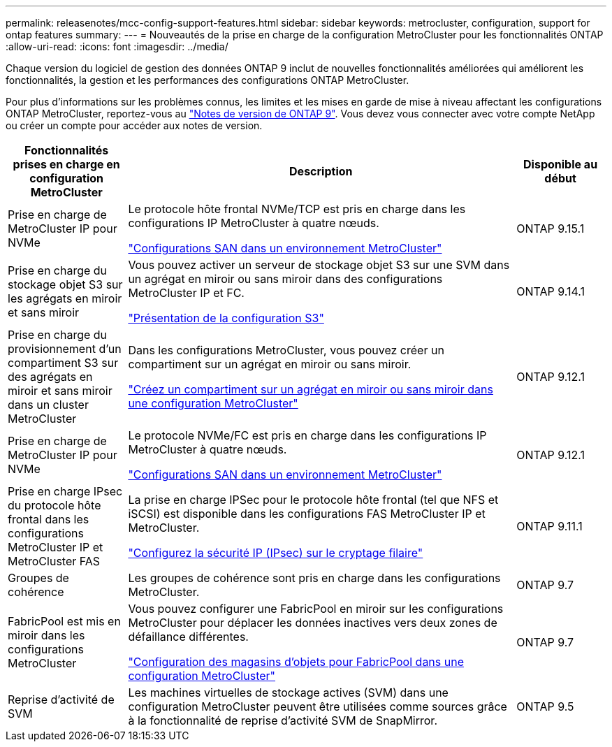 ---
permalink: releasenotes/mcc-config-support-features.html 
sidebar: sidebar 
keywords: metrocluster, configuration, support for ontap features 
summary:  
---
= Nouveautés de la prise en charge de la configuration MetroCluster pour les fonctionnalités ONTAP
:allow-uri-read: 
:icons: font
:imagesdir: ../media/


[role="lead"]
Chaque version du logiciel de gestion des données ONTAP 9 inclut de nouvelles fonctionnalités améliorées qui améliorent les fonctionnalités, la gestion et les performances des configurations ONTAP MetroCluster.

Pour plus d'informations sur les problèmes connus, les limites et les mises en garde de mise à niveau affectant les configurations ONTAP MetroCluster, reportez-vous au https://library.netapp.com/ecm/ecm_download_file/ECMLP2492508["Notes de version de ONTAP 9"^]. Vous devez vous connecter avec votre compte NetApp ou créer un compte pour accéder aux notes de version.

[cols="20,65,15"]
|===
| Fonctionnalités prises en charge en configuration MetroCluster | Description | Disponible au début 


 a| 
Prise en charge de MetroCluster IP pour NVMe
 a| 
Le protocole hôte frontal NVMe/TCP est pris en charge dans les configurations IP MetroCluster à quatre nœuds.

link:https://docs.netapp.com/us-en/ontap/san-admin/san-config-mcc-concept.html["Configurations SAN dans un environnement MetroCluster"^]
 a| 
ONTAP 9.15.1



 a| 
Prise en charge du stockage objet S3 sur les agrégats en miroir et sans miroir
 a| 
Vous pouvez activer un serveur de stockage objet S3 sur une SVM dans un agrégat en miroir ou sans miroir dans des configurations MetroCluster IP et FC.

https://docs.netapp.com/us-en/ontap/s3-config/index.html["Présentation de la configuration S3"]
 a| 
ONTAP 9.14.1



 a| 
Prise en charge du provisionnement d'un compartiment S3 sur des agrégats en miroir et sans miroir dans un cluster MetroCluster
 a| 
Dans les configurations MetroCluster, vous pouvez créer un compartiment sur un agrégat en miroir ou sans miroir.

https://docs.netapp.com/us-en/ontap/s3-config/create-bucket-mcc-task.html["Créez un compartiment sur un agrégat en miroir ou sans miroir dans une configuration MetroCluster"]
 a| 
ONTAP 9.12.1



 a| 
Prise en charge de MetroCluster IP pour NVMe
 a| 
Le protocole NVMe/FC est pris en charge dans les configurations IP MetroCluster à quatre nœuds.

link:https://docs.netapp.com/us-en/ontap/san-admin/san-config-mcc-concept.html["Configurations SAN dans un environnement MetroCluster"^]
 a| 
ONTAP 9.12.1



 a| 
Prise en charge IPsec du protocole hôte frontal dans les configurations MetroCluster IP et MetroCluster FAS
 a| 
La prise en charge IPSec pour le protocole hôte frontal (tel que NFS et iSCSI) est disponible dans les configurations FAS MetroCluster IP et MetroCluster.

https://docs.netapp.com/us-en/ontap/networking/configure_ip_security_@ipsec@_over_wire_encryption.html["Configurez la sécurité IP (IPsec) sur le cryptage filaire"]
 a| 
ONTAP 9.11.1



 a| 
Groupes de cohérence
 a| 
Les groupes de cohérence sont pris en charge dans les configurations MetroCluster.
 a| 
ONTAP 9.7



 a| 
FabricPool est mis en miroir dans les configurations MetroCluster
 a| 
Vous pouvez configurer une FabricPool en miroir sur les configurations MetroCluster pour déplacer les données inactives vers deux zones de défaillance différentes.

https://docs.netapp.com/us-en/ontap/fabricpool/setup-object-stores-mcc-task.html["Configuration des magasins d'objets pour FabricPool dans une configuration MetroCluster"]
 a| 
ONTAP 9.7



 a| 
Reprise d'activité de SVM
 a| 
Les machines virtuelles de stockage actives (SVM) dans une configuration MetroCluster peuvent être utilisées comme sources grâce à la fonctionnalité de reprise d'activité SVM de SnapMirror.
 a| 
ONTAP 9.5

|===